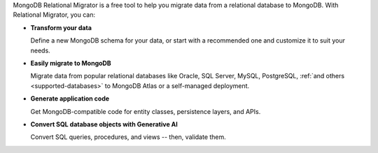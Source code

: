 MongoDB Relational Migrator is a free tool to help you migrate data from a
relational database to MongoDB. With Relational Migrator, you can:

- **Transform your data** 
  
  Define a new MongoDB schema for your data, or start with a recommended one 
  and customize it to suit your needs.
  
- **Easily migrate to MongoDB** 
  
  Migrate data from popular relational databases like Oracle, SQL Server,
  MySQL, PostgreSQL, :ref:`and others <supported-databases>` to MongoDB Atlas 
  or a self-managed deployment.

- **Generate application code** 

  Get MongoDB-compatible code for entity classes, persistence layers, and APIs.

- **Convert SQL database objects with Generative AI** 

  Convert SQL queries, procedures, and views -- then, validate them.